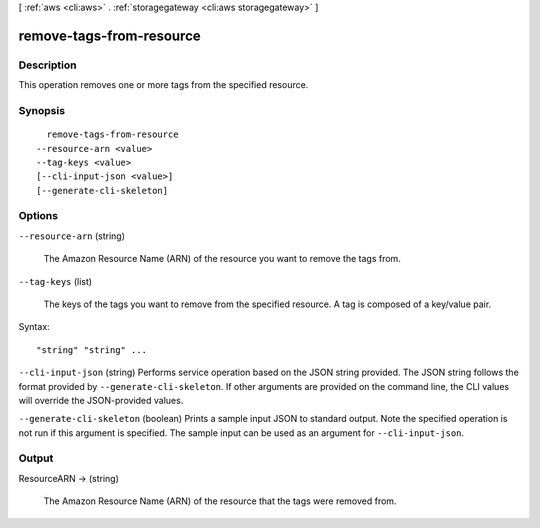 [ :ref:`aws <cli:aws>` . :ref:`storagegateway <cli:aws storagegateway>` ]

.. _cli:aws storagegateway remove-tags-from-resource:


*************************
remove-tags-from-resource
*************************



===========
Description
===========



This operation removes one or more tags from the specified resource.



========
Synopsis
========

::

    remove-tags-from-resource
  --resource-arn <value>
  --tag-keys <value>
  [--cli-input-json <value>]
  [--generate-cli-skeleton]




=======
Options
=======

``--resource-arn`` (string)


  The Amazon Resource Name (ARN) of the resource you want to remove the tags from.

  

``--tag-keys`` (list)


  The keys of the tags you want to remove from the specified resource. A tag is composed of a key/value pair.

  



Syntax::

  "string" "string" ...



``--cli-input-json`` (string)
Performs service operation based on the JSON string provided. The JSON string follows the format provided by ``--generate-cli-skeleton``. If other arguments are provided on the command line, the CLI values will override the JSON-provided values.

``--generate-cli-skeleton`` (boolean)
Prints a sample input JSON to standard output. Note the specified operation is not run if this argument is specified. The sample input can be used as an argument for ``--cli-input-json``.



======
Output
======

ResourceARN -> (string)

  

  The Amazon Resource Name (ARN) of the resource that the tags were removed from.

  

  

